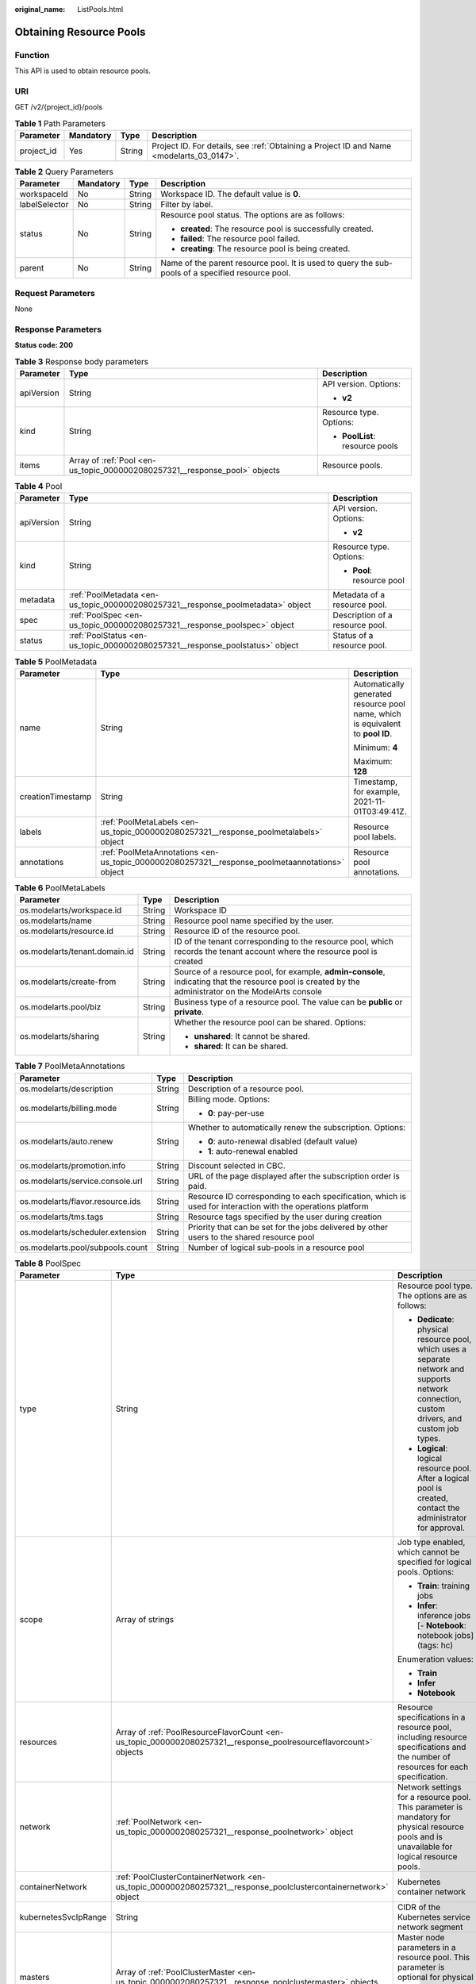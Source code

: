 :original_name: ListPools.html

.. _ListPools:

Obtaining Resource Pools
========================

Function
--------

This API is used to obtain resource pools.

URI
---

GET /v2/{project_id}/pools

.. table:: **Table 1** Path Parameters

   +------------+-----------+--------+------------------------------------------------------------------------------------------+
   | Parameter  | Mandatory | Type   | Description                                                                              |
   +============+===========+========+==========================================================================================+
   | project_id | Yes       | String | Project ID. For details, see :ref:`Obtaining a Project ID and Name <modelarts_03_0147>`. |
   +------------+-----------+--------+------------------------------------------------------------------------------------------+

.. table:: **Table 2** Query Parameters

   +-----------------+-----------------+-----------------+---------------------------------------------------------------------------------------------------+
   | Parameter       | Mandatory       | Type            | Description                                                                                       |
   +=================+=================+=================+===================================================================================================+
   | workspaceId     | No              | String          | Workspace ID. The default value is **0**.                                                         |
   +-----------------+-----------------+-----------------+---------------------------------------------------------------------------------------------------+
   | labelSelector   | No              | String          | Filter by label.                                                                                  |
   +-----------------+-----------------+-----------------+---------------------------------------------------------------------------------------------------+
   | status          | No              | String          | Resource pool status. The options are as follows:                                                 |
   |                 |                 |                 |                                                                                                   |
   |                 |                 |                 | -  **created**: The resource pool is successfully created.                                        |
   |                 |                 |                 |                                                                                                   |
   |                 |                 |                 | -  **failed**: The resource pool failed.                                                          |
   |                 |                 |                 |                                                                                                   |
   |                 |                 |                 | -  **creating**: The resource pool is being created.                                              |
   +-----------------+-----------------+-----------------+---------------------------------------------------------------------------------------------------+
   | parent          | No              | String          | Name of the parent resource pool. It is used to query the sub-pools of a specified resource pool. |
   +-----------------+-----------------+-----------------+---------------------------------------------------------------------------------------------------+

Request Parameters
------------------

None

Response Parameters
-------------------

**Status code: 200**

.. table:: **Table 3** Response body parameters

   +-----------------------+----------------------------------------------------------------------------+---------------------------------+
   | Parameter             | Type                                                                       | Description                     |
   +=======================+============================================================================+=================================+
   | apiVersion            | String                                                                     | API version. Options:           |
   |                       |                                                                            |                                 |
   |                       |                                                                            | -  **v2**                       |
   +-----------------------+----------------------------------------------------------------------------+---------------------------------+
   | kind                  | String                                                                     | Resource type. Options:         |
   |                       |                                                                            |                                 |
   |                       |                                                                            | -  **PoolList**: resource pools |
   +-----------------------+----------------------------------------------------------------------------+---------------------------------+
   | items                 | Array of :ref:`Pool <en-us_topic_0000002080257321__response_pool>` objects | Resource pools.                 |
   +-----------------------+----------------------------------------------------------------------------+---------------------------------+

.. _en-us_topic_0000002080257321__response_pool:

.. table:: **Table 4** Pool

   +-----------------------+----------------------------------------------------------------------------------+---------------------------------+
   | Parameter             | Type                                                                             | Description                     |
   +=======================+==================================================================================+=================================+
   | apiVersion            | String                                                                           | API version. Options:           |
   |                       |                                                                                  |                                 |
   |                       |                                                                                  | -  **v2**                       |
   +-----------------------+----------------------------------------------------------------------------------+---------------------------------+
   | kind                  | String                                                                           | Resource type. Options:         |
   |                       |                                                                                  |                                 |
   |                       |                                                                                  | -  **Pool**: resource pool      |
   +-----------------------+----------------------------------------------------------------------------------+---------------------------------+
   | metadata              | :ref:`PoolMetadata <en-us_topic_0000002080257321__response_poolmetadata>` object | Metadata of a resource pool.    |
   +-----------------------+----------------------------------------------------------------------------------+---------------------------------+
   | spec                  | :ref:`PoolSpec <en-us_topic_0000002080257321__response_poolspec>` object         | Description of a resource pool. |
   +-----------------------+----------------------------------------------------------------------------------+---------------------------------+
   | status                | :ref:`PoolStatus <en-us_topic_0000002080257321__response_poolstatus>` object     | Status of a resource pool.      |
   +-----------------------+----------------------------------------------------------------------------------+---------------------------------+

.. _en-us_topic_0000002080257321__response_poolmetadata:

.. table:: **Table 5** PoolMetadata

   +-----------------------+------------------------------------------------------------------------------------------------+---------------------------------------------------------------------------------+
   | Parameter             | Type                                                                                           | Description                                                                     |
   +=======================+================================================================================================+=================================================================================+
   | name                  | String                                                                                         | Automatically generated resource pool name, which is equivalent to **pool ID**. |
   |                       |                                                                                                |                                                                                 |
   |                       |                                                                                                | Minimum: **4**                                                                  |
   |                       |                                                                                                |                                                                                 |
   |                       |                                                                                                | Maximum: **128**                                                                |
   +-----------------------+------------------------------------------------------------------------------------------------+---------------------------------------------------------------------------------+
   | creationTimestamp     | String                                                                                         | Timestamp, for example, 2021-11-01T03:49:41Z.                                   |
   +-----------------------+------------------------------------------------------------------------------------------------+---------------------------------------------------------------------------------+
   | labels                | :ref:`PoolMetaLabels <en-us_topic_0000002080257321__response_poolmetalabels>` object           | Resource pool labels.                                                           |
   +-----------------------+------------------------------------------------------------------------------------------------+---------------------------------------------------------------------------------+
   | annotations           | :ref:`PoolMetaAnnotations <en-us_topic_0000002080257321__response_poolmetaannotations>` object | Resource pool annotations.                                                      |
   +-----------------------+------------------------------------------------------------------------------------------------+---------------------------------------------------------------------------------+

.. _en-us_topic_0000002080257321__response_poolmetalabels:

.. table:: **Table 6** PoolMetaLabels

   +-------------------------------+-----------------------+-------------------------------------------------------------------------------------------------------------------------------------------------------+
   | Parameter                     | Type                  | Description                                                                                                                                           |
   +===============================+=======================+=======================================================================================================================================================+
   | os.modelarts/workspace.id     | String                | Workspace ID                                                                                                                                          |
   +-------------------------------+-----------------------+-------------------------------------------------------------------------------------------------------------------------------------------------------+
   | os.modelarts/name             | String                | Resource pool name specified by the user.                                                                                                             |
   +-------------------------------+-----------------------+-------------------------------------------------------------------------------------------------------------------------------------------------------+
   | os.modelarts/resource.id      | String                | Resource ID of the resource pool.                                                                                                                     |
   +-------------------------------+-----------------------+-------------------------------------------------------------------------------------------------------------------------------------------------------+
   | os.modelarts/tenant.domain.id | String                | ID of the tenant corresponding to the resource pool, which records the tenant account where the resource pool is created                              |
   +-------------------------------+-----------------------+-------------------------------------------------------------------------------------------------------------------------------------------------------+
   | os.modelarts/create-from      | String                | Source of a resource pool, for example, **admin-console**, indicating that the resource pool is created by the administrator on the ModelArts console |
   +-------------------------------+-----------------------+-------------------------------------------------------------------------------------------------------------------------------------------------------+
   | os.modelarts.pool/biz         | String                | Business type of a resource pool. The value can be **public** or **private**.                                                                         |
   +-------------------------------+-----------------------+-------------------------------------------------------------------------------------------------------------------------------------------------------+
   | os.modelarts/sharing          | String                | Whether the resource pool can be shared. Options:                                                                                                     |
   |                               |                       |                                                                                                                                                       |
   |                               |                       | -  **unshared**: It cannot be shared.                                                                                                                 |
   |                               |                       |                                                                                                                                                       |
   |                               |                       | -  **shared**: It can be shared.                                                                                                                      |
   +-------------------------------+-----------------------+-------------------------------------------------------------------------------------------------------------------------------------------------------+

.. _en-us_topic_0000002080257321__response_poolmetaannotations:

.. table:: **Table 7** PoolMetaAnnotations

   +----------------------------------+-----------------------+-------------------------------------------------------------------------------------------------------------+
   | Parameter                        | Type                  | Description                                                                                                 |
   +==================================+=======================+=============================================================================================================+
   | os.modelarts/description         | String                | Description of a resource pool.                                                                             |
   +----------------------------------+-----------------------+-------------------------------------------------------------------------------------------------------------+
   | os.modelarts/billing.mode        | String                | Billing mode. Options:                                                                                      |
   |                                  |                       |                                                                                                             |
   |                                  |                       | -  **0**: pay-per-use                                                                                       |
   +----------------------------------+-----------------------+-------------------------------------------------------------------------------------------------------------+
   | os.modelarts/auto.renew          | String                | Whether to automatically renew the subscription. Options:                                                   |
   |                                  |                       |                                                                                                             |
   |                                  |                       | -  **0**: auto-renewal disabled (default value)                                                             |
   |                                  |                       |                                                                                                             |
   |                                  |                       | -  **1**: auto-renewal enabled                                                                              |
   +----------------------------------+-----------------------+-------------------------------------------------------------------------------------------------------------+
   | os.modelarts/promotion.info      | String                | Discount selected in CBC.                                                                                   |
   +----------------------------------+-----------------------+-------------------------------------------------------------------------------------------------------------+
   | os.modelarts/service.console.url | String                | URL of the page displayed after the subscription order is paid.                                             |
   +----------------------------------+-----------------------+-------------------------------------------------------------------------------------------------------------+
   | os.modelarts/flavor.resource.ids | String                | Resource ID corresponding to each specification, which is used for interaction with the operations platform |
   +----------------------------------+-----------------------+-------------------------------------------------------------------------------------------------------------+
   | os.modelarts/tms.tags            | String                | Resource tags specified by the user during creation                                                         |
   +----------------------------------+-----------------------+-------------------------------------------------------------------------------------------------------------+
   | os.modelarts/scheduler.extension | String                | Priority that can be set for the jobs delivered by other users to the shared resource pool                  |
   +----------------------------------+-----------------------+-------------------------------------------------------------------------------------------------------------+
   | os.modelarts.pool/subpools.count | String                | Number of logical sub-pools in a resource pool                                                              |
   +----------------------------------+-----------------------+-------------------------------------------------------------------------------------------------------------+

.. _en-us_topic_0000002080257321__response_poolspec:

.. table:: **Table 8** PoolSpec

   +-----------------------+------------------------------------------------------------------------------------------------------------------+--------------------------------------------------------------------------------------------------------------------------------------------------+
   | Parameter             | Type                                                                                                             | Description                                                                                                                                      |
   +=======================+==================================================================================================================+==================================================================================================================================================+
   | type                  | String                                                                                                           | Resource pool type. The options are as follows:                                                                                                  |
   |                       |                                                                                                                  |                                                                                                                                                  |
   |                       |                                                                                                                  | -  **Dedicate**: physical resource pool, which uses a separate network and supports network connection, custom drivers, and custom job types.    |
   |                       |                                                                                                                  |                                                                                                                                                  |
   |                       |                                                                                                                  | -  **Logical**: logical resource pool. After a logical pool is created, contact the administrator for approval.                                  |
   +-----------------------+------------------------------------------------------------------------------------------------------------------+--------------------------------------------------------------------------------------------------------------------------------------------------+
   | scope                 | Array of strings                                                                                                 | Job type enabled, which cannot be specified for logical pools. Options:                                                                          |
   |                       |                                                                                                                  |                                                                                                                                                  |
   |                       |                                                                                                                  | -  **Train**: training jobs                                                                                                                      |
   |                       |                                                                                                                  |                                                                                                                                                  |
   |                       |                                                                                                                  | -  **Infer**: inference jobs [- **Notebook**: notebook jobs](tags: hc)                                                                           |
   |                       |                                                                                                                  |                                                                                                                                                  |
   |                       |                                                                                                                  | Enumeration values:                                                                                                                              |
   |                       |                                                                                                                  |                                                                                                                                                  |
   |                       |                                                                                                                  | -  **Train**                                                                                                                                     |
   |                       |                                                                                                                  |                                                                                                                                                  |
   |                       |                                                                                                                  | -  **Infer**                                                                                                                                     |
   |                       |                                                                                                                  |                                                                                                                                                  |
   |                       |                                                                                                                  | -  **Notebook**                                                                                                                                  |
   +-----------------------+------------------------------------------------------------------------------------------------------------------+--------------------------------------------------------------------------------------------------------------------------------------------------+
   | resources             | Array of :ref:`PoolResourceFlavorCount <en-us_topic_0000002080257321__response_poolresourceflavorcount>` objects | Resource specifications in a resource pool, including resource specifications and the number of resources for each specification.                |
   +-----------------------+------------------------------------------------------------------------------------------------------------------+--------------------------------------------------------------------------------------------------------------------------------------------------+
   | network               | :ref:`PoolNetwork <en-us_topic_0000002080257321__response_poolnetwork>` object                                   | Network settings for a resource pool. This parameter is mandatory for physical resource pools and is unavailable for logical resource pools.     |
   +-----------------------+------------------------------------------------------------------------------------------------------------------+--------------------------------------------------------------------------------------------------------------------------------------------------+
   | containerNetwork      | :ref:`PoolClusterContainerNetwork <en-us_topic_0000002080257321__response_poolclustercontainernetwork>` object   | Kubernetes container network                                                                                                                     |
   +-----------------------+------------------------------------------------------------------------------------------------------------------+--------------------------------------------------------------------------------------------------------------------------------------------------+
   | kubernetesSvcIpRange  | String                                                                                                           | CIDR of the Kubernetes service network segment                                                                                                   |
   +-----------------------+------------------------------------------------------------------------------------------------------------------+--------------------------------------------------------------------------------------------------------------------------------------------------+
   | masters               | Array of :ref:`PoolClusterMaster <en-us_topic_0000002080257321__response_poolclustermaster>` objects             | Master node parameters in a resource pool. This parameter is optional for physical resource pools and is unavailable for logical resource pools. |
   +-----------------------+------------------------------------------------------------------------------------------------------------------+--------------------------------------------------------------------------------------------------------------------------------------------------+
   | driver                | :ref:`PoolDriver <en-us_topic_0000002080257321__response_pooldriver>` object                                     | Resource pool driver.                                                                                                                            |
   +-----------------------+------------------------------------------------------------------------------------------------------------------+--------------------------------------------------------------------------------------------------------------------------------------------------+
   | userLogin             | :ref:`PoolUserLogin <en-us_topic_0000002080257321__response_pooluserlogin>` object                               | Node login information of a privilege pool                                                                                                       |
   +-----------------------+------------------------------------------------------------------------------------------------------------------+--------------------------------------------------------------------------------------------------------------------------------------------------+
   | clusters              | Array of :ref:`PoolClusterInfo <en-us_topic_0000002080257321__response_poolclusterinfo>` objects                 | Privilege pool cluster information                                                                                                               |
   +-----------------------+------------------------------------------------------------------------------------------------------------------+--------------------------------------------------------------------------------------------------------------------------------------------------+
   | ipv6enable            | Boolean                                                                                                          | Whether to enable IPv6                                                                                                                           |
   +-----------------------+------------------------------------------------------------------------------------------------------------------+--------------------------------------------------------------------------------------------------------------------------------------------------+
   | controlMode           | Integer                                                                                                          | Restriction status of a resource pool. Options:                                                                                                  |
   |                       |                                                                                                                  |                                                                                                                                                  |
   |                       |                                                                                                                  | -  **0**: The resource pool is not restricted.                                                                                                   |
   |                       |                                                                                                                  |                                                                                                                                                  |
   |                       |                                                                                                                  | -  **2**: Modifying specifications is restricted.                                                                                                |
   |                       |                                                                                                                  |                                                                                                                                                  |
   |                       |                                                                                                                  | -  **4**: The service is restricted.                                                                                                             |
   |                       |                                                                                                                  |                                                                                                                                                  |
   |                       |                                                                                                                  | -  **8**: The resource pool is frozen.                                                                                                           |
   |                       |                                                                                                                  |                                                                                                                                                  |
   |                       |                                                                                                                  | -  **16**: The resource pool is frozen by the public security department (cannot be unsubscribed). In addition, multiple statuses are allowed.   |
   +-----------------------+------------------------------------------------------------------------------------------------------------------+--------------------------------------------------------------------------------------------------------------------------------------------------+

.. _en-us_topic_0000002080257321__response_poolresourceflavorcount:

.. table:: **Table 9** PoolResourceFlavorCount

   +--------------+----------------------------------------------------------------------------------------+----------------------------------------------------------------------------------------------------------------------------------------------------------------------------------------------+
   | Parameter    | Type                                                                                   | Description                                                                                                                                                                                  |
   +==============+========================================================================================+==============================================================================================================================================================================================+
   | flavor       | String                                                                                 | Resource specifications name, for example, **modelarts.vm.gpu.t4u8**                                                                                                                         |
   +--------------+----------------------------------------------------------------------------------------+----------------------------------------------------------------------------------------------------------------------------------------------------------------------------------------------+
   | count        | Integer                                                                                | Minimum count for the specifications in a resource pool                                                                                                                                      |
   +--------------+----------------------------------------------------------------------------------------+----------------------------------------------------------------------------------------------------------------------------------------------------------------------------------------------+
   | maxCount     | Integer                                                                                | Elastic usage of the resource specifications. This parameter value is the same the **count** value in a physical pool; It is greater than or equal to the **count** value in a logical pool. |
   +--------------+----------------------------------------------------------------------------------------+----------------------------------------------------------------------------------------------------------------------------------------------------------------------------------------------+
   | extendParams | Map<String,String>                                                                     | Custom configuration, for example, setting **dockerSize** to **"extendParams": {"dockerBaseSize": "100" }**                                                                                  |
   +--------------+----------------------------------------------------------------------------------------+----------------------------------------------------------------------------------------------------------------------------------------------------------------------------------------------+
   | azs          | Array of :ref:`PoolNodeAz <en-us_topic_0000002080257321__response_poolnodeaz>` objects | AZ where resource pool nodes are deployed.                                                                                                                                                   |
   +--------------+----------------------------------------------------------------------------------------+----------------------------------------------------------------------------------------------------------------------------------------------------------------------------------------------+

.. _en-us_topic_0000002080257321__response_poolnetwork:

.. table:: **Table 10** PoolNetwork

   +-----------------------+-----------------------+-----------------------------------------------------------------------------------------------------------------------------------------------------------------+
   | Parameter             | Type                  | Description                                                                                                                                                     |
   +=======================+=======================+=================================================================================================================================================================+
   | name                  | String                | Network name. When you create a network with a specified name, the system will automatically create subnets for you. By default, the first subnet will be used. |
   |                       |                       |                                                                                                                                                                 |
   |                       |                       | Minimum: **4**                                                                                                                                                  |
   |                       |                       |                                                                                                                                                                 |
   |                       |                       | Maximum: **128**                                                                                                                                                |
   +-----------------------+-----------------------+-----------------------------------------------------------------------------------------------------------------------------------------------------------------+
   | vpcId                 | String                | VPC ID, which must be specified when a privileged pool is created and is unavailable for a non-privileged pool                                                  |
   +-----------------------+-----------------------+-----------------------------------------------------------------------------------------------------------------------------------------------------------------+
   | subnetId              | String                | Subnet ID, which must be specified when a privileged pool is created and is unavailable for a non-privileged pool                                               |
   +-----------------------+-----------------------+-----------------------------------------------------------------------------------------------------------------------------------------------------------------+

.. _en-us_topic_0000002080257321__response_poolclustercontainernetwork:

.. table:: **Table 11** PoolClusterContainerNetwork

   +-----------------------+-----------------------+-----------------------------------------------------------------------------------------------------------------------------------+
   | Parameter             | Type                  | Description                                                                                                                       |
   +=======================+=======================+===================================================================================================================================+
   | mode                  | String                | Container network model                                                                                                           |
   |                       |                       |                                                                                                                                   |
   |                       |                       | Enumeration values:                                                                                                               |
   |                       |                       |                                                                                                                                   |
   |                       |                       | -  **overlay_l2**                                                                                                                 |
   |                       |                       |                                                                                                                                   |
   |                       |                       | -  **vpc-router**                                                                                                                 |
   |                       |                       |                                                                                                                                   |
   |                       |                       | -  **eni**                                                                                                                        |
   +-----------------------+-----------------------+-----------------------------------------------------------------------------------------------------------------------------------+
   | cidr                  | String                | Container network segment. This parameter is available only when the container network model is **overlay_l2** or **vpc-router**. |
   +-----------------------+-----------------------+-----------------------------------------------------------------------------------------------------------------------------------+

.. _en-us_topic_0000002080257321__response_poolclustermaster:

.. table:: **Table 12** PoolClusterMaster

   ========= ====== ===================================
   Parameter Type   Description
   ========= ====== ===================================
   az        String AZ where the master node is located
   ========= ====== ===================================

.. _en-us_topic_0000002080257321__response_pooldriver:

.. table:: **Table 13** PoolDriver

   +-----------------------+-----------------------+------------------------------------------------------------------------------------------------------------------------------------------------------------+
   | Parameter             | Type                  | Description                                                                                                                                                |
   +=======================+=======================+============================================================================================================================================================+
   | gpuVersion            | String                | GPU driver version. This parameter is available when GPUs are used in a physical resource pool. For example, the GPU driver version is **440.33**.         |
   +-----------------------+-----------------------+------------------------------------------------------------------------------------------------------------------------------------------------------------+
   | npuVersion            | String                | NPU driver version. This parameter is available when Ascend chips are used in a physical resource pool. For example, the Ascend driver version is **C78**. |
   +-----------------------+-----------------------+------------------------------------------------------------------------------------------------------------------------------------------------------------+
   | updateStrategy        | String                | Driver upgrade policy. Options:                                                                                                                            |
   |                       |                       |                                                                                                                                                            |
   |                       |                       | -  **force**: forcible upgrade. The node drivers are upgraded immediately, which may affect jobs running on the node.                                      |
   |                       |                       |                                                                                                                                                            |
   |                       |                       | -  **idle**: secure upgrade. The drivers are upgraded when no job is running on the node.                                                                  |
   +-----------------------+-----------------------+------------------------------------------------------------------------------------------------------------------------------------------------------------+

.. _en-us_topic_0000002080257321__response_pooluserlogin:

.. table:: **Table 14** PoolUserLogin

   +-------------+--------+--------------------------------------------------------------------------------------------------------+
   | Parameter   | Type   | Description                                                                                            |
   +=============+========+========================================================================================================+
   | keyPairName | String | Key pair name                                                                                          |
   +-------------+--------+--------------------------------------------------------------------------------------------------------+
   | password    | String | Password, which must be salted, encrypted, and encoded using Base64. The default username is **root**. |
   +-------------+--------+--------------------------------------------------------------------------------------------------------+

.. _en-us_topic_0000002080257321__response_poolstatus:

.. table:: **Table 15** PoolStatus

   +-----------------------+--------------------------------------------------------------------------------------------------+-----------------------------------------------------------------------------------------------------------------------------+
   | Parameter             | Type                                                                                             | Description                                                                                                                 |
   +=======================+==================================================================================================+=============================================================================================================================+
   | phase                 | String                                                                                           | Resource pool status. Options:                                                                                              |
   |                       |                                                                                                  |                                                                                                                             |
   |                       |                                                                                                  | -  **Creating**: The resource pool is being created.                                                                        |
   |                       |                                                                                                  |                                                                                                                             |
   |                       |                                                                                                  | -  **Running**: The resource pool is running.                                                                               |
   |                       |                                                                                                  |                                                                                                                             |
   |                       |                                                                                                  | -  **Abnormal**: The resource pool malfunctions.                                                                            |
   |                       |                                                                                                  |                                                                                                                             |
   |                       |                                                                                                  | -  **Deleting**: The resource pool is being deleted.                                                                        |
   |                       |                                                                                                  |                                                                                                                             |
   |                       |                                                                                                  | -  **Error**: An error occurred in the resource pool.                                                                       |
   |                       |                                                                                                  |                                                                                                                             |
   |                       |                                                                                                  | -  **CreationFailed**: Creating the resource pool failed.                                                                   |
   |                       |                                                                                                  |                                                                                                                             |
   |                       |                                                                                                  | -  **ScalingFailed**: Expanding the capacity of the resource pool failed.                                                   |
   |                       |                                                                                                  |                                                                                                                             |
   |                       |                                                                                                  | -  **Waiting**: The resource pool is awaiting creation, which is typically caused by an unpaid order or unapproved request. |
   +-----------------------+--------------------------------------------------------------------------------------------------+-----------------------------------------------------------------------------------------------------------------------------+
   | message               | String                                                                                           | Message indicating that the resource pool is in the current state.                                                          |
   +-----------------------+--------------------------------------------------------------------------------------------------+-----------------------------------------------------------------------------------------------------------------------------+
   | resources             | :ref:`resources <en-us_topic_0000002080257321__response_resources>` object                       | Left blank for logical pools, which do not need to be created.                                                              |
   +-----------------------+--------------------------------------------------------------------------------------------------+-----------------------------------------------------------------------------------------------------------------------------+
   | scope                 | Array of :ref:`scope <en-us_topic_0000002080257321__response_scope>` objects                     | Service status of a resource pool.                                                                                          |
   +-----------------------+--------------------------------------------------------------------------------------------------+-----------------------------------------------------------------------------------------------------------------------------+
   | driver                | :ref:`driver <en-us_topic_0000002080257321__response_driver>` object                             | Resource pool driver.                                                                                                       |
   +-----------------------+--------------------------------------------------------------------------------------------------+-----------------------------------------------------------------------------------------------------------------------------+
   | parent                | String                                                                                           | Name of the parent node of a resource pool. This parameter is left blank for physical pools.                                |
   +-----------------------+--------------------------------------------------------------------------------------------------+-----------------------------------------------------------------------------------------------------------------------------+
   | root                  | String                                                                                           | Name of the root node in a resource pool. For a physical pool, the value is its name.                                       |
   +-----------------------+--------------------------------------------------------------------------------------------------+-----------------------------------------------------------------------------------------------------------------------------+
   | clusters              | Array of :ref:`PoolClusterInfo <en-us_topic_0000002080257321__response_poolclusterinfo>` objects | Resource pool cluster information. This parameter is available only for privileged pools.                                   |
   +-----------------------+--------------------------------------------------------------------------------------------------+-----------------------------------------------------------------------------------------------------------------------------+

.. _en-us_topic_0000002080257321__response_resources:

.. table:: **Table 16** resources

   +-----------+--------------------------------------------------------------------------------------------------------+---------------------------------------------+
   | Parameter | Type                                                                                                   | Description                                 |
   +===========+========================================================================================================+=============================================+
   | creating  | :ref:`PoolResourceFlavorCount <en-us_topic_0000002080257321__response_poolresourceflavorcount>` object | Number of resources that are being created. |
   +-----------+--------------------------------------------------------------------------------------------------------+---------------------------------------------+
   | available | :ref:`PoolResourceFlavorCount <en-us_topic_0000002080257321__response_poolresourceflavorcount>` object | Number of available resources.              |
   +-----------+--------------------------------------------------------------------------------------------------------+---------------------------------------------+
   | abnormal  | :ref:`PoolResourceFlavorCount <en-us_topic_0000002080257321__response_poolresourceflavorcount>` object | Number of unavailable resources.            |
   +-----------+--------------------------------------------------------------------------------------------------------+---------------------------------------------+
   | deleting  | :ref:`PoolResourceFlavorCount <en-us_topic_0000002080257321__response_poolresourceflavorcount>` object | Number of resources that are being deleted. |
   +-----------+--------------------------------------------------------------------------------------------------------+---------------------------------------------+

.. _en-us_topic_0000002080257321__response_poolnodeaz:

.. table:: **Table 17** PoolNodeAz

   +-----------------------+-----------------------+---------------------------------------------------------------+
   | Parameter             | Type                  | Description                                                   |
   +=======================+=======================+===============================================================+
   | az                    | String                | AZ name.                                                      |
   +-----------------------+-----------------------+---------------------------------------------------------------+
   | count                 | Integer               | Number of nodes for expanding the capacity of a specified AZ. |
   |                       |                       |                                                               |
   |                       |                       | Minimum: **1**                                                |
   |                       |                       |                                                               |
   |                       |                       | Maximum: **2000**                                             |
   +-----------------------+-----------------------+---------------------------------------------------------------+

.. _en-us_topic_0000002080257321__response_scope:

.. table:: **Table 18** scope

   +-----------------------+-----------------------+-------------------------------------------------------------------------+
   | Parameter             | Type                  | Description                                                             |
   +=======================+=======================+=========================================================================+
   | scopeType             | String                | Job type enabled, which cannot be specified for logical pools. Options: |
   |                       |                       |                                                                         |
   |                       |                       | -  **Train**: training jobs                                             |
   |                       |                       |                                                                         |
   |                       |                       | -  **Infer**: inference jobs [- **Notebook**: notebook jobs](tags: hc)  |
   |                       |                       |                                                                         |
   |                       |                       | Enumeration values:                                                     |
   |                       |                       |                                                                         |
   |                       |                       | -  **Train**                                                            |
   |                       |                       |                                                                         |
   |                       |                       | -  **Infer**                                                            |
   |                       |                       |                                                                         |
   |                       |                       | -  **Notebook**                                                         |
   +-----------------------+-----------------------+-------------------------------------------------------------------------+
   | state                 | String                | Service status. Options:                                                |
   |                       |                       |                                                                         |
   |                       |                       | -  **Enabling**: The service is being enabled.                          |
   |                       |                       |                                                                         |
   |                       |                       | -  **Enabled**: The service is enabled.                                 |
   |                       |                       |                                                                         |
   |                       |                       | -  **Disabling**: The service is being disabled.                        |
   |                       |                       |                                                                         |
   |                       |                       | -  **Disabled**: The service is disabled.                               |
   +-----------------------+-----------------------+-------------------------------------------------------------------------+

.. _en-us_topic_0000002080257321__response_driver:

.. table:: **Table 19** driver

   +-----------+------------------------------------------------------------------------------------------+-------------+
   | Parameter | Type                                                                                     | Description |
   +===========+==========================================================================================+=============+
   | gpu       | :ref:`PoolDriverStatus <en-us_topic_0000002080257321__response_pooldriverstatus>` object | GPU driver. |
   +-----------+------------------------------------------------------------------------------------------+-------------+
   | npu       | :ref:`PoolDriverStatus <en-us_topic_0000002080257321__response_pooldriverstatus>` object | NPU driver. |
   +-----------+------------------------------------------------------------------------------------------+-------------+

.. _en-us_topic_0000002080257321__response_pooldriverstatus:

.. table:: **Table 20** PoolDriverStatus

   +-----------------------+-----------------------+-------------------------------------------------+
   | Parameter             | Type                  | Description                                     |
   +=======================+=======================+=================================================+
   | version               | String                | Driver version                                  |
   +-----------------------+-----------------------+-------------------------------------------------+
   | state                 | String                | Driver status. Options:                         |
   |                       |                       |                                                 |
   |                       |                       | -  **Creating**: The driver is being created.   |
   |                       |                       |                                                 |
   |                       |                       | -  **Upgrading**: The driver is being upgraded. |
   |                       |                       |                                                 |
   |                       |                       | -  **Running**: The driver is running.          |
   |                       |                       |                                                 |
   |                       |                       | -  **Abnormal**: The driver malfunctions.       |
   +-----------------------+-----------------------+-------------------------------------------------+

.. _en-us_topic_0000002080257321__response_poolclusterinfo:

.. table:: **Table 21** PoolClusterInfo

   ========== ====== ============
   Parameter  Type   Description
   ========== ====== ============
   name       String Cluster name
   providerId String Cluster ID
   ========== ====== ============

Example Requests
----------------

Obtain resource pools.

.. code-block:: text

   GET https://{endpoint}/v2/{project_id}/pools

   { }

Example Responses
-----------------

**Status code: 200**

OK

.. code-block::

   {
     "kind" : "PoolList",
     "apiVersion" : "v2",
     "items" : [ {
       "kind" : "Pool",
       "apiVersion" : "v2",
       "metadata" : {
         "name" : "auto-pool-os-86c13962597848eeb29c5861153a391f",
         "creationTimestamp" : "2022-09-16T03:10:40Z",
         "labels" : {
           "os.modelarts/name" : "auto-pool-os",
           "os.modelarts/resource.id" : "maos-auto-pool-os-72w8d"
         },
         "annotations" : {
           "os.modelarts/description" : "",
           "os.modelarts/billing.mode" : "0",
           "os.modelarts/external-access" : "elb"
         }
       },
       "spec" : {
         "type" : "Dedicate",
         "scope" : [ "Train", "Infer" ],
         "resources" : [ {
           "flavor" : "modelarts.vm.cpu.4ud",
           "count" : 2
         } ],
         "network" : {
           "name" : "network-maos-86c13962597848eeb29c5861153a391f"
         }
       },
       "status" : {
         "phase" : "Running",
         "root" : "auto-pool-os-86c13962597848eeb29c5861153a391f",
         "scope" : [ {
           "scopeType" : "Train",
           "state" : "Enabled"
         }, {
           "scopeType" : "Infer",
           "state" : "Enabled"
         } ],
         "resources" : {
           "available" : [ {
             "flavor" : "modelarts.vm.cpu.4ud",
             "count" : 2,
             "azs" : [ {
               "az" : "az-7c",
               "count" : 2
             } ]
           } ]
         }
       }
     } ]
   }

Status Codes
------------

=========== ===========
Status Code Description
=========== ===========
200         OK
=========== ===========

Error Codes
-----------

See :ref:`Error Codes <modelarts_03_0095>`.
